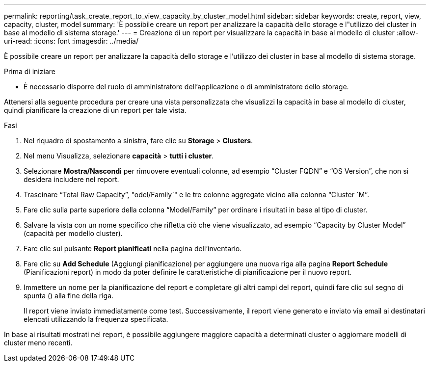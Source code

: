 ---
permalink: reporting/task_create_report_to_view_capacity_by_cluster_model.html 
sidebar: sidebar 
keywords: create, report, view, capacity, cluster, model 
summary: 'È possibile creare un report per analizzare la capacità dello storage e l"utilizzo dei cluster in base al modello di sistema storage.' 
---
= Creazione di un report per visualizzare la capacità in base al modello di cluster
:allow-uri-read: 
:icons: font
:imagesdir: ../media/


[role="lead"]
È possibile creare un report per analizzare la capacità dello storage e l'utilizzo dei cluster in base al modello di sistema storage.

.Prima di iniziare
* È necessario disporre del ruolo di amministratore dell'applicazione o di amministratore dello storage.


Attenersi alla seguente procedura per creare una vista personalizzata che visualizzi la capacità in base al modello di cluster, quindi pianificare la creazione di un report per tale vista.

.Fasi
. Nel riquadro di spostamento a sinistra, fare clic su *Storage* > *Clusters*.
. Nel menu Visualizza, selezionare *capacità* > *tutti i cluster*.
. Selezionare *Mostra/Nascondi* per rimuovere eventuali colonne, ad esempio "`Cluster FQDN`" e "`OS Version`", che non si desidera includere nel report.
. Trascinare "`Total Raw Capacity`", "odel/Family`" e le tre colonne aggregate vicino alla colonna "`Cluster `M`".
. Fare clic sulla parte superiore della colonna "`Model/Family`" per ordinare i risultati in base al tipo di cluster.
. Salvare la vista con un nome specifico che rifletta ciò che viene visualizzato, ad esempio "`Capacity by Cluster Model`" (capacità per modello cluster).
. Fare clic sul pulsante *Report pianificati* nella pagina dell'inventario.
. Fare clic su *Add Schedule* (Aggiungi pianificazione) per aggiungere una nuova riga alla pagina *Report Schedule* (Pianificazioni report) in modo da poter definire le caratteristiche di pianificazione per il nuovo report.
. Immettere un nome per la pianificazione del report e completare gli altri campi del report, quindi fare clic sul segno di spunta (image:../media/blue_check.gif[""]) alla fine della riga.
+
Il report viene inviato immediatamente come test. Successivamente, il report viene generato e inviato via email ai destinatari elencati utilizzando la frequenza specificata.



In base ai risultati mostrati nel report, è possibile aggiungere maggiore capacità a determinati cluster o aggiornare modelli di cluster meno recenti.
